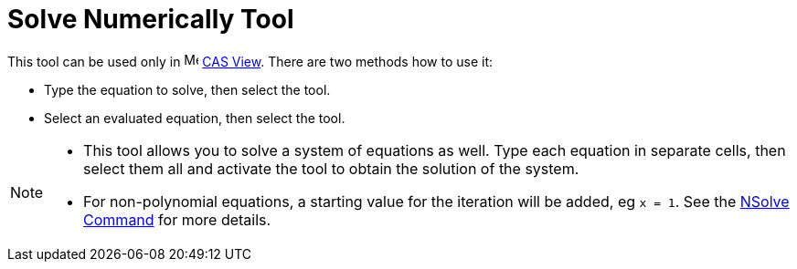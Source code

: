 = Solve Numerically Tool
:page-en: tools/Solve_Numerically
ifdef::env-github[:imagesdir: /en/modules/ROOT/assets/images]

This tool can be used only in image:16px-Menu_view_cas.svg.png[Menu view cas.svg,width=16,height=16]
xref:/CAS_View.adoc[CAS View]. There are two methods how to use it:

* Type the equation to solve, then select the tool.
* Select an evaluated equation, then select the tool.

[NOTE]
====

* This tool allows you to solve a system of equations as well. Type each equation in separate cells, then select them all
and activate the tool to obtain the solution of the system.

* For non-polynomial equations, a starting value for the iteration will be added, eg `++x = 1++`. See the
xref:/commands/NSolve.adoc[NSolve Command] for more details.

====
